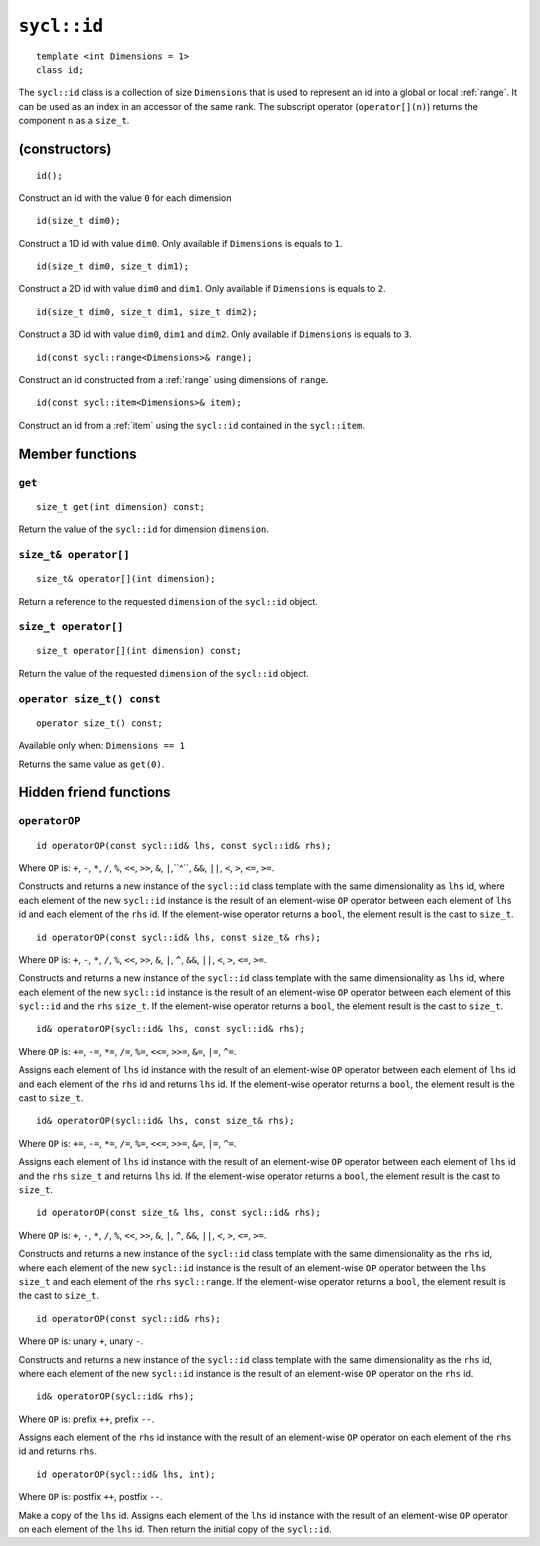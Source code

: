..
  Copyright 2024 The Khronos Group Inc.
  SPDX-License-Identifier: CC-BY-4.0

.. _id:

************
``sycl::id``
************

::

   template <int Dimensions = 1>
   class id;

The ``sycl::id`` class is a collection of size ``Dimensions`` that is used
to represent an id into a global or local :ref:`range`.
It can be used as an index in an accessor of the same rank.
The subscript operator (``operator[](n)``) returns the
component ``n`` as a ``size_t``.

.. seealso:: |SYCL_SPEC_ID|

==============
(constructors)
==============

::

  id();

Construct an id with the value ``0`` for each dimension

::

  id(size_t dim0);

Construct a 1D id with value ``dim0``.
Only available if ``Dimensions`` is equals to ``1``.

::

  id(size_t dim0, size_t dim1);

Construct a 2D id with value ``dim0`` and ``dim1``.
Only available if ``Dimensions`` is equals to ``2``.

::

  id(size_t dim0, size_t dim1, size_t dim2);

Construct a 3D id with value ``dim0``, ``dim1`` and ``dim2``.
Only available if ``Dimensions`` is equals to ``3``.

::

  id(const sycl::range<Dimensions>& range);

Construct an id constructed from a :ref:`range`
using dimensions of ``range``.

::

  id(const sycl::item<Dimensions>& item);

Construct an id from a :ref:`item` using the ``sycl::id``
contained in the ``sycl::item``.

================
Member functions
================

``get``
=======

::

  size_t get(int dimension) const;

Return the value of the ``sycl::id`` for dimension ``dimension``.

``size_t& operator[]``
======================

::

  size_t& operator[](int dimension);

Return a reference to the requested ``dimension`` of the ``sycl::id`` object.

``size_t operator[]``
=====================

::

  size_t operator[](int dimension) const;

Return the value of the requested ``dimension`` of the ``sycl::id`` object.

``operator size_t() const``
===========================

::

  operator size_t() const;

Available only when: ``Dimensions == 1``

Returns the same value as ``get(0)``.

=======================
Hidden friend functions
=======================

``operatorOP``
==============

::

  id operatorOP(const sycl::id& lhs, const sycl::id& rhs);

Where ``OP`` is: ``+``, ``-``, ``*``, ``/``, ``%``, ``<<``,
``>>``, ``&``, ``|``,``^``, ``&&``, ``||``, ``<``, ``>``,
``<=``, ``>=``.

Constructs and returns a new instance of the ``sycl::id`` class template
with the same dimensionality as ``lhs`` id, where each element of the new
``sycl::id`` instance is the result of an element-wise ``OP`` operator
between each element of ``lhs`` id and each element of the
``rhs`` id. If the element-wise operator
returns a ``bool``, the element result is the cast to ``size_t``.

::

  id operatorOP(const sycl::id& lhs, const size_t& rhs);

Where ``OP`` is: ``+``, ``-``, ``*``, ``/``, ``%``, ``<<``,
``>>``, ``&``, ``|``, ``^``, ``&&``, ``||``, ``<``, ``>``,
``<=``, ``>=``.

Constructs and returns a new instance of the ``sycl::id`` class template
with the same dimensionality as ``lhs`` id, where each element of the new
``sycl::id`` instance is the result of an element-wise ``OP`` operator
between each element of this ``sycl::id`` and the ``rhs`` ``size_t``.
If the element-wise operator returns a ``bool``, the element result
is the cast to ``size_t``.

::

  id& operatorOP(sycl::id& lhs, const sycl::id& rhs);

Where ``OP`` is: ``+=``, ``-=``, ``*=``, ``/=``, ``%=``,
``<<=``, ``>>=``, ``&=``, ``|=``, ``^=``.

Assigns each element of ``lhs`` id instance with the result of an
element-wise ``OP`` operator between each element of ``lhs`` id and
each element of the ``rhs`` id and returns ``lhs`` id.
If the element-wise operator returns a ``bool``, the element result
is the cast to ``size_t``.

::

  id& operatorOP(sycl::id& lhs, const size_t& rhs);

Where ``OP`` is: ``+=``, ``-=``, ``*=``, ``/=``, ``%=``,
``<<=``, ``>>=``, ``&=``, ``|=``, ``^=``.

Assigns each element of ``lhs`` id instance with the result of an
element-wise ``OP`` operator between each element of ``lhs`` id
and the ``rhs`` ``size_t`` and returns ``lhs`` id.
If the element-wise operator returns a ``bool``, the element result
is the cast to ``size_t``.

::

  id operatorOP(const size_t& lhs, const sycl::id& rhs);

Where ``OP`` is: ``+``, ``-``, ``*``, ``/``, ``%``, ``<<``,
``>>``, ``&``, ``|``, ``^``, ``&&``, ``||``, ``<``, ``>``,
``<=``, ``>=``.

Constructs and returns a new instance of the ``sycl::id`` class template
with the same dimensionality as the ``rhs`` id, where each
element of the new ``sycl::id`` instance is the result of an element-wise
``OP`` operator between the ``lhs`` ``size_t`` and each element of the
``rhs`` ``sycl::range``.  If the element-wise operator
returns a ``bool``, the element result is the cast to ``size_t``.

::

  id operatorOP(const sycl::id& rhs);

Where ``OP`` is: unary ``+``, unary ``-``.

Constructs and returns a new instance of the ``sycl::id`` class template
with the same dimensionality as the ``rhs`` id, where each element
of the new ``sycl::id`` instance is the result of an element-wise
``OP`` operator on the ``rhs`` id.

::

  id& operatorOP(sycl::id& rhs);

Where ``OP`` is: prefix ``++``, prefix ``--``.

Assigns each element of the ``rhs`` id instance with the result of an
element-wise ``OP`` operator on each element of the ``rhs`` id
and returns ``rhs``.

::

  id operatorOP(sycl::id& lhs, int);

Where ``OP`` is: postfix ``++``, postfix ``--``.

Make a copy of the ``lhs`` id. Assigns each element of the ``lhs`` id
instance with the result of an element-wise ``OP`` operator on each element
of the ``lhs`` id. Then return the initial copy of the ``sycl::id``.
